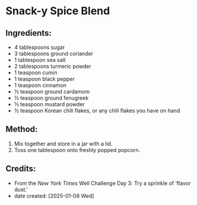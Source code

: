 #+STARTUP: showeverything
* Snack-y Spice Blend
** Ingredients:
- 4 tablespoons sugar
- 3 tablespoons ground coriander
- 1 tablespoon sea salt
- 2 tablespoons turmeric powder
- 1 teaspoon cumin
- 1 teaspoon black pepper
- 1 teaspoon cinnamon
- ½ teaspoon ground cardamom
- ½ teaspoon ground fenugreek
- ½ teaspoon mustard powder
- ½ teaspoon Korean chili flakes, or any chili flakes you have on hand
** Method:
1. Mix together and store in a jar with a lid.
2. Toss one tablespoon onto freshly popped popcorn.
** Credits:
- From the /New York Times/ Well Challenge Day 3: Try a sprinkle of ‘flavor dust.’
- date created: [2025-01-08 Wed]
